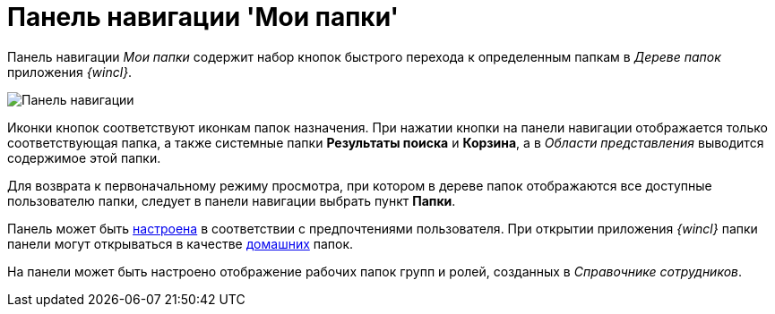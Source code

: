 = Панель навигации 'Мои папки'

Панель навигации _Мои папки_ содержит набор кнопок быстрого перехода к определенным папкам в _Дереве папок_ приложения _{wincl}_.

image::Main_nav_panel.png[Панель навигации]

Иконки кнопок соответствуют иконкам папок назначения. При нажатии кнопки на панели навигации отображается только соответствующая папка, а также системные папки *Результаты поиска* и *Корзина*, а в _Области представления_ выводится содержимое этой папки.

Для возврата к первоначальному режиму просмотра, при котором в дереве папок отображаются все доступные пользователю папки, следует в панели навигации выбрать пункт *Папки*.

Панель может быть xref:NavigationPanel_set.adoc[настроена] в соответствии с предпочтениями пользователя. При открытии приложения _{wincl}_ папки панели могут открываться в качестве xref:Navigator_settings_home_folder.adoc[домашних] папок.

На панели может быть настроено отображение рабочих папок групп и ролей, созданных в _Справочнике сотрудников_.
